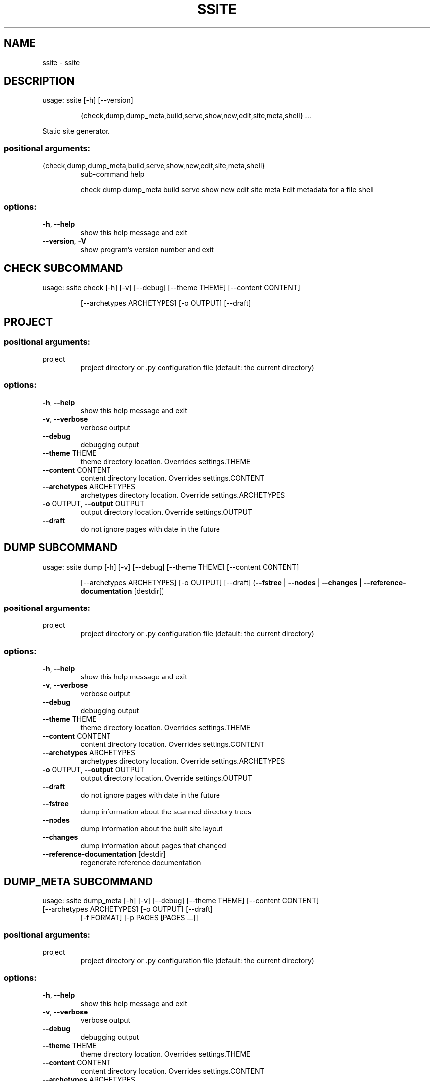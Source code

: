 .\" DO NOT MODIFY THIS FILE!  It was generated by help2man 1.49.3.
.TH SSITE "1" "September 2023" "ssite 2.4" "User Commands"
.SH NAME
ssite \- ssite
.SH DESCRIPTION
usage: ssite [\-h] [\-\-version]
.IP
{check,dump,dump_meta,build,serve,show,new,edit,site,meta,shell}
\&...
.PP
Static site generator.
.SS "positional arguments:"
.TP
{check,dump,dump_meta,build,serve,show,new,edit,site,meta,shell}
sub\-command help
.IP
check
dump
dump_meta
build
serve
show
new
edit
site
meta                Edit metadata for a file
shell
.SS "options:"
.TP
\fB\-h\fR, \fB\-\-help\fR
show this help message and exit
.TP
\fB\-\-version\fR, \fB\-V\fR
show program's version number and exit
.SH  CHECK  SUBCOMMAND

usage: ssite check [\-h] [\-v] [\-\-debug] [\-\-theme THEME] [\-\-content CONTENT]
.IP
[\-\-archetypes ARCHETYPES] [\-o OUTPUT] [\-\-draft]
.SH PROJECT
.SS "positional arguments:"
.TP
project
project directory or .py configuration file (default:
the current directory)
.SS "options:"
.TP
\fB\-h\fR, \fB\-\-help\fR
show this help message and exit
.TP
\fB\-v\fR, \fB\-\-verbose\fR
verbose output
.TP
\fB\-\-debug\fR
debugging output
.TP
\fB\-\-theme\fR THEME
theme directory location. Overrides settings.THEME
.TP
\fB\-\-content\fR CONTENT
content directory location. Overrides settings.CONTENT
.TP
\fB\-\-archetypes\fR ARCHETYPES
archetypes directory location. Override
settings.ARCHETYPES
.TP
\fB\-o\fR OUTPUT, \fB\-\-output\fR OUTPUT
output directory location. Override settings.OUTPUT
.TP
\fB\-\-draft\fR
do not ignore pages with date in the future
.SH  DUMP  SUBCOMMAND

usage: ssite dump [\-h] [\-v] [\-\-debug] [\-\-theme THEME] [\-\-content CONTENT]
.IP
[\-\-archetypes ARCHETYPES] [\-o OUTPUT] [\-\-draft]
(\fB\-\-fstree\fR | \fB\-\-nodes\fR | \fB\-\-changes\fR | \fB\-\-reference\-documentation\fR [destdir])
.SS "positional arguments:"
.TP
project
project directory or .py configuration file (default:
the current directory)
.SS "options:"
.TP
\fB\-h\fR, \fB\-\-help\fR
show this help message and exit
.TP
\fB\-v\fR, \fB\-\-verbose\fR
verbose output
.TP
\fB\-\-debug\fR
debugging output
.TP
\fB\-\-theme\fR THEME
theme directory location. Overrides settings.THEME
.TP
\fB\-\-content\fR CONTENT
content directory location. Overrides settings.CONTENT
.TP
\fB\-\-archetypes\fR ARCHETYPES
archetypes directory location. Override
settings.ARCHETYPES
.TP
\fB\-o\fR OUTPUT, \fB\-\-output\fR OUTPUT
output directory location. Override settings.OUTPUT
.TP
\fB\-\-draft\fR
do not ignore pages with date in the future
.TP
\fB\-\-fstree\fR
dump information about the scanned directory trees
.TP
\fB\-\-nodes\fR
dump information about the built site layout
.TP
\fB\-\-changes\fR
dump information about pages that changed
.TP
\fB\-\-reference\-documentation\fR [destdir]
regenerate reference documentation
.SH  DUMP_META  SUBCOMMAND

usage: ssite dump_meta [\-h] [\-v] [\-\-debug] [\-\-theme THEME] [\-\-content CONTENT]
.TP
[\-\-archetypes ARCHETYPES] [\-o OUTPUT] [\-\-draft]
[\-f FORMAT] [\-p PAGES [PAGES ...]]
.SS "positional arguments:"
.TP
project
project directory or .py configuration file (default:
the current directory)
.SS "options:"
.TP
\fB\-h\fR, \fB\-\-help\fR
show this help message and exit
.TP
\fB\-v\fR, \fB\-\-verbose\fR
verbose output
.TP
\fB\-\-debug\fR
debugging output
.TP
\fB\-\-theme\fR THEME
theme directory location. Overrides settings.THEME
.TP
\fB\-\-content\fR CONTENT
content directory location. Overrides settings.CONTENT
.TP
\fB\-\-archetypes\fR ARCHETYPES
archetypes directory location. Override
settings.ARCHETYPES
.TP
\fB\-o\fR OUTPUT, \fB\-\-output\fR OUTPUT
output directory location. Override settings.OUTPUT
.TP
\fB\-\-draft\fR
do not ignore pages with date in the future
.TP
\fB\-f\fR FORMAT, \fB\-\-format\fR FORMAT
format to use for output
.TP
\fB\-p\fR PAGES [PAGES ...], \fB\-\-pages\fR PAGES [PAGES ...]
globs or regexps matching pages to show
.SH  BUILD  SUBCOMMAND

usage: ssite build [\-h] [\-v] [\-\-debug] [\-\-theme THEME] [\-\-content CONTENT]
.IP
[\-\-archetypes ARCHETYPES] [\-o OUTPUT] [\-\-draft]
[\-\-type TYPE] [\-\-path PATH] [\-\-fail\-fast] [\-f]
.SS "positional arguments:"
.TP
project
project directory or .py configuration file (default:
the current directory)
.SS "options:"
.TP
\fB\-h\fR, \fB\-\-help\fR
show this help message and exit
.TP
\fB\-v\fR, \fB\-\-verbose\fR
verbose output
.TP
\fB\-\-debug\fR
debugging output
.TP
\fB\-\-theme\fR THEME
theme directory location. Overrides settings.THEME
.TP
\fB\-\-content\fR CONTENT
content directory location. Overrides settings.CONTENT
.TP
\fB\-\-archetypes\fR ARCHETYPES
archetypes directory location. Override
settings.ARCHETYPES
.TP
\fB\-o\fR OUTPUT, \fB\-\-output\fR OUTPUT
output directory location. Override settings.OUTPUT
.TP
\fB\-\-draft\fR
do not ignore pages with date in the future
.TP
\fB\-\-type\fR TYPE
render only pages of this type
.TP
\fB\-\-path\fR PATH
render only pages under this path
.TP
\fB\-\-fail\-fast\fR
fail the first time a page gives an error in rendering
.TP
\fB\-f\fR, \fB\-\-full\fR
always do a full rebuild
.SH  SERVE  SUBCOMMAND

usage: ssite serve [\-h] [\-v] [\-\-debug] [\-\-theme THEME] [\-\-content CONTENT]
.IP
[\-\-archetypes ARCHETYPES] [\-o OUTPUT] [\-\-draft]
[\-\-port PORT] [\-\-host HOST]
.SS "positional arguments:"
.TP
project
project directory or .py configuration file (default:
the current directory)
.SS "options:"
.TP
\fB\-h\fR, \fB\-\-help\fR
show this help message and exit
.TP
\fB\-v\fR, \fB\-\-verbose\fR
verbose output
.TP
\fB\-\-debug\fR
debugging output
.TP
\fB\-\-theme\fR THEME
theme directory location. Overrides settings.THEME
.TP
\fB\-\-content\fR CONTENT
content directory location. Overrides settings.CONTENT
.TP
\fB\-\-archetypes\fR ARCHETYPES
archetypes directory location. Override
settings.ARCHETYPES
.TP
\fB\-o\fR OUTPUT, \fB\-\-output\fR OUTPUT
output directory location. Override settings.OUTPUT
.TP
\fB\-\-draft\fR
do not ignore pages with date in the future
.TP
\fB\-\-port\fR PORT, \fB\-p\fR PORT
port to use (default: 8000)
.TP
\fB\-\-host\fR HOST
host to bind to (default: localhost)
.SH  SHOW  SUBCOMMAND

usage: ssite show [\-h] [\-v] [\-\-debug] [\-\-theme THEME] [\-\-draft] [\-\-no\-start]
.IP
[\-\-port PORT] [\-\-host HOST]
.SS "positional arguments:"
.TP
project
project directory or .py configuration file (default:
the current directory)
.SS "options:"
.TP
\fB\-h\fR, \fB\-\-help\fR
show this help message and exit
.TP
\fB\-v\fR, \fB\-\-verbose\fR
verbose output
.TP
\fB\-\-debug\fR
debugging output
.TP
\fB\-\-theme\fR THEME
theme directory location. Overrides settings.THEME
.TP
\fB\-\-content\fR CONTENT
content directory location. Overrides settings.CONTENT
.TP
\fB\-\-archetypes\fR ARCHETYPES
archetypes directory location. Override
settings.ARCHETYPES
.TP
\fB\-o\fR OUTPUT, \fB\-\-output\fR OUTPUT
output directory location. Override settings.OUTPUT
.TP
\fB\-\-draft\fR
do not ignore pages with date in the future
.TP
\fB\-a\fR ARCHETYPE, \fB\-\-archetype\fR ARCHETYPE
page archetype
.TP
\fB\-t\fR TITLE, \fB\-\-title\fR TITLE
page title
.TP
\fB\-n\fR, \fB\-\-noedit\fR
do not run an editor, only output the file name of the
new post
.TP
\fB\-\-overwrite\fR
if a post already exists, overwrite it instead of
reusing it
.SH  EDIT  SUBCOMMAND

usage: ssite edit [\-h] [\-v] [\-\-debug] [\-\-theme THEME] [\-\-content CONTENT]
.IP
[\-\-archetypes ARCHETYPES] [\-o OUTPUT] [\-\-draft] [\-n]
[project] [match ...]
.SS "positional arguments:"
.TP
project
project directory or .py configuration file (default:
the current directory)
.TP
match
keywords used to look for the page to edit
.SS "options:"
.TP
\fB\-h\fR, \fB\-\-help\fR
show this help message and exit
.TP
\fB\-v\fR, \fB\-\-verbose\fR
verbose output
.TP
\fB\-\-debug\fR
debugging output
.TP
\fB\-\-theme\fR THEME
theme directory location. Overrides settings.THEME
.TP
\fB\-\-content\fR CONTENT
content directory location. Overrides settings.CONTENT
.TP
\fB\-\-archetypes\fR ARCHETYPES
archetypes directory location. Override
settings.ARCHETYPES
.TP
\fB\-o\fR OUTPUT, \fB\-\-output\fR OUTPUT
output directory location. Override settings.OUTPUT
.TP
\fB\-\-draft\fR
do not ignore pages with date in the future
.TP
\fB\-n\fR, \fB\-\-noedit\fR
do not run an editor, only output the file name of the
new post
.SH  SITE  SUBCOMMAND

usage: ssite site [\-h] [\-v] [\-\-debug] [\-\-theme THEME] [\-\-content CONTENT]
.IP
[\-\-archetypes ARCHETYPES] [\-o OUTPUT] [\-\-draft] [\-\-cmd ...]
.SS "positional arguments:"
.TP
project
project directory or .py configuration file (default:
the current directory)
.SS "options:"
.TP
\fB\-h\fR, \fB\-\-help\fR
show this help message and exit
.TP
\fB\-v\fR, \fB\-\-verbose\fR
verbose output
.TP
\fB\-\-debug\fR
debugging output
.TP
\fB\-\-theme\fR THEME
theme directory location. Overrides settings.THEME
.TP
\fB\-\-content\fR CONTENT
content directory location. Overrides settings.CONTENT
.TP
\fB\-\-archetypes\fR ARCHETYPES
archetypes directory location. Override
settings.ARCHETYPES
.TP
\fB\-o\fR OUTPUT, \fB\-\-output\fR OUTPUT
output directory location. Override settings.OUTPUT
.TP
\fB\-\-draft\fR
do not ignore pages with date in the future
.TP
\fB\-\-cmd\fR ...
site\-specific command (try 'help')
.SH  META  SUBCOMMAND

usage: ssite meta [\-h] [\-v] [\-\-debug] file
.SS "positional arguments:"
.TP
file
edit the metadata of this file
.SS "options:"
.TP
\fB\-h\fR, \fB\-\-help\fR
show this help message and exit
.TP
\fB\-v\fR, \fB\-\-verbose\fR
verbose output
.TP
\fB\-\-debug\fR
debugging output
.SH  SHELL  SUBCOMMAND

usage: ssite shell [\-h] [\-v] [\-\-debug] [\-\-theme THEME] [\-\-content CONTENT]
.IP
[\-\-archetypes ARCHETYPES] [\-o OUTPUT] [\-\-draft]
.SS "positional arguments:"
.TP
project
project directory or .py configuration file (default:
the current directory)
.SS "options:"
.TP
\fB\-h\fR, \fB\-\-help\fR
show this help message and exit
.TP
\fB\-v\fR, \fB\-\-verbose\fR
verbose output
.TP
\fB\-\-debug\fR
debugging output
.TP
\fB\-\-theme\fR THEME
theme directory location. Overrides settings.THEME
.TP
\fB\-\-content\fR CONTENT
content directory location. Overrides settings.CONTENT
.TP
\fB\-\-archetypes\fR ARCHETYPES
archetypes directory location. Override
settings.ARCHETYPES
.TP
\fB\-o\fR OUTPUT, \fB\-\-output\fR OUTPUT
output directory location. Override settings.OUTPUT
.TP
\fB\-\-draft\fR
do not ignore pages with date in the future
.SH DIR
.SS "positional arguments:"
.TP
dir
directory to show (default: the current directory)
.SS "options:"
.TP
\fB\-h\fR, \fB\-\-help\fR
show this help message and exit
.TP
\fB\-v\fR, \fB\-\-verbose\fR
verbose output
.TP
\fB\-\-debug\fR
debugging output
.TP
\fB\-\-theme\fR THEME
theme directory location. Overrides settings.THEME
.TP
\fB\-\-draft\fR
do not ignore pages with date in the future
.TP
\fB\-\-no\-start\fR, \fB\-n\fR
do not start a browser automatically, print the URL
instead
.TP
\fB\-\-port\fR PORT, \fB\-p\fR PORT
port to use (default: randomly allocated)
.TP
\fB\-\-host\fR HOST
host to bind to (default: localhost)
.SH  NEW  SUBCOMMAND

usage: ssite new [\-h] [\-v] [\-\-debug] [\-\-theme THEME] [\-\-content CONTENT]
.IP
[\-\-archetypes ARCHETYPES] [\-o OUTPUT] [\-\-draft]
[\-a ARCHETYPE] [\-t TITLE] [\-n] [\-\-overwrite]
